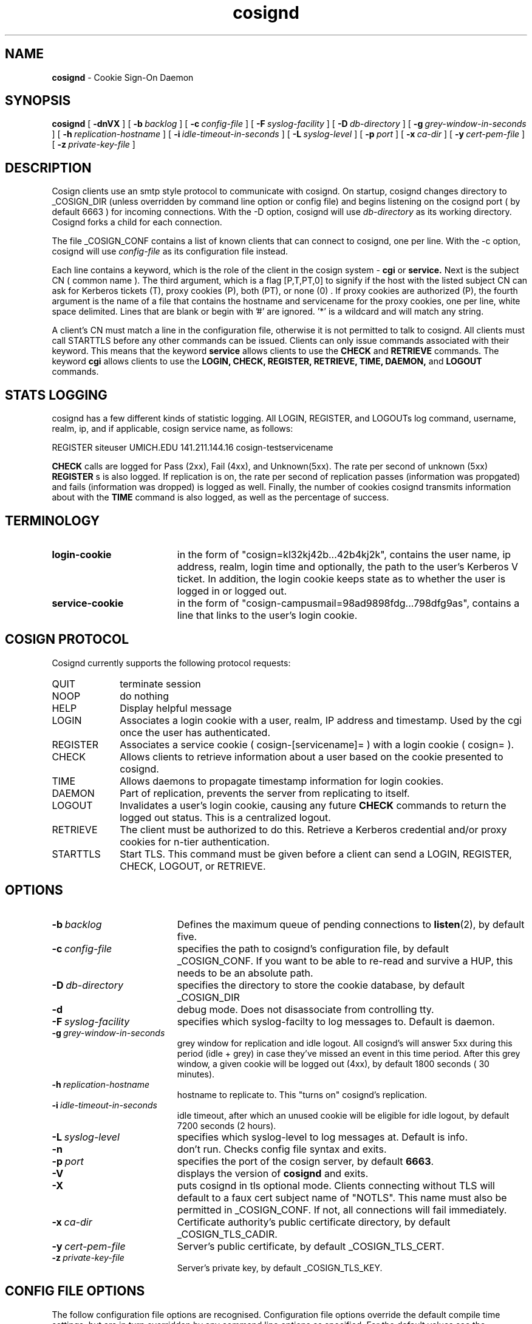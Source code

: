 .TH cosignd "8" "October 2004" "umweb" "System Manager's Manual"
.SH NAME
.B cosignd
\- Cookie Sign-On Daemon
.SH SYNOPSIS
.B cosignd
[
.B \-dnVX
] [
.BI \-b\  backlog
] [
.BI \-c\  config-file
] [
.BI \-F\  syslog-facility
] [
.BI \-D\  db-directory
] [
.BI \-g\  grey-window-in-seconds
] [
.BI \-h\  replication-hostname
] [
.BI \-i\  idle-timeout-in-seconds
] [
.BI \-L\  syslog-level
] [
.BI \-p\  port
] [
.BI \-x\  ca-dir
] [
.BI \-y\  cert-pem-file
] [ 
.BI \-z\  private-key-file
]
.sp
.SH DESCRIPTION
Cosign clients use an smtp style protocol to communicate with cosignd.
On startup, cosignd changes directory to _COSIGN_DIR (unless overridden by
command line option or config file) 
and begins listening on the cosignd port ( by default 6663 ) for
incoming connections.
With the
-D option, cosignd will use
.I db-directory
as its working directory.
Cosignd forks a child for each connection.
.sp
The file _COSIGN_CONF contains a list of known clients that
can connect to cosignd, one per line.
With the
-c option, cosignd will use
.I config-file
as its configuration file instead.

Each line contains a keyword, which is the role of the client in the cosign system - 
.B cgi
or
.B service.
Next is the subject CN ( common name ). The 
third argument, which is a flag [P,T,PT,0] to signify if the host with the listed subject CN can ask for Kerberos tickets (T), proxy cookies (P), both
(PT), or none (0) . If proxy cookies are authorized (P), the fourth argument is the name of a file that contains the hostname and servicename for the proxy cookies, one per line, white space delimited.  Lines that are blank or begin with '#' are ignored.  '*' is a wildcard and will match any string.
.sp
A client's CN must match a line in the configuration file, otherwise it is not permitted to talk to cosignd. All clients must call STARTTLS before any other commands can be issued. Clients can only issue commands associated with their keyword. This means that the keyword
.B service
allows clients to use the
.B CHECK
and
.B RETRIEVE
commands. The keyword
.B cgi
allows clients to use the
.B LOGIN,
.B CHECK,
.B REGISTER,
.B RETRIEVE,
.B TIME,
.B DAEMON,
and
.B LOGOUT
commands. 
.sp
.SH STATS LOGGING
cosignd has a few different kinds of statistic logging. All LOGIN,
REGISTER, and LOGOUTs log command, username, realm, ip, and if
applicable, cosign service name, as follows:
.sp
REGISTER siteuser UMICH.EDU 141.211.144.16 cosign-testservicename
.sp
. In addition, the rate per second of
.B CHECK
calls are logged for Pass (2xx), Fail (4xx), and Unknown(5xx). The rate per
second of unknown (5xx)
.B REGISTER
s is also logged. If replication is on, the rate per second of
replication passes (information was propgated) and fails (information
was dropped) is logged as well. Finally, the number of cookies
cosignd transmits information about with the
.B TIME
command is also logged, as well as the percentage of success.
.SH TERMINOLOGY
.TP 19
.B login-cookie
in the form of "cosign=kl32kj42b...42b4kj2k", contains the user name, ip address, realm, login time and optionally, the path to the user's Kerberos V ticket. In addition, the login cookie keeps state as to whether the user is logged in or logged out.
.TP 19
.B service-cookie
in the form of "cosign-campusmail=98ad9898fdg...798dfg9as", contains a line that links to the user's login cookie.
.sp
.SH COSIGN PROTOCOL
Cosignd currently supports the following protocol requests:
.sp
.TP 10
QUIT
terminate session
.TP 10
NOOP
do nothing
.TP 10
HELP
Display helpful message
.TP 10
LOGIN
Associates a login cookie with a user, realm, IP address and timestamp. Used by the cgi once the user has authenticated.
.TP 10
REGISTER
Associates a service cookie ( cosign-[servicename]= ) with a login cookie ( cosign= ). 
.TP 10
CHECK
Allows clients to retrieve information about a user based on the cookie presented to cosignd.
.TP 10
TIME
Allows daemons to propagate timestamp information for login cookies.
.TP 10
DAEMON
Part of replication, prevents the server from replicating to itself.
.TP 10
LOGOUT
Invalidates a user's login cookie, causing any future 
.B CHECK
commands to return the logged out status. This is a centralized logout.
.TP 10
RETRIEVE
The client must be authorized to do this. Retrieve a Kerberos credential
and/or proxy cookies for n-tier authentication.
.TP 10
STARTTLS
Start TLS. This command must be given before a client can send a LOGIN, REGISTER, CHECK, LOGOUT, or RETRIEVE.
.sp
.SH OPTIONS
.TP 19
.BI \-b\  backlog
Defines the maximum queue of pending connections to
.BR listen (2),
by default five.
.TP 19
.BI \-c\  config-file
specifies the path to cosignd's configuration file, by default
_COSIGN_CONF. If you want to be able to re-read and survive a HUP, this
needs to be an absolute path.
.TP 19
.BI \-D\  db-directory
specifies the  directory to store the cookie database, by default _COSIGN_DIR
.TP 19
.B \-d
debug mode. Does not disassociate from controlling tty.
.TP 19
.BI \-F\  syslog-facility
specifies which syslog-facilty to log messages to. Default is daemon.
.TP 19
.BI \-g\  grey-window-in-seconds
grey window for replication and idle logout. All cosignd's will answer
5xx during this period (idle + grey) in case they've missed an event in
this time period. After this grey window, a given cookie will be logged out
(4xx), by default 1800 seconds ( 30 minutes).
.TP 19
.BI \-h\  replication-hostname
hostname to replicate to. This "turns on" cosignd's replication.
.TP 19
.BI \-i\  idle-timeout-in-seconds
idle timeout, after which an unused cookie will be eligible for idle logout,
by default 7200 seconds (2 hours).
.TP 19
.BI \-L\  syslog-level
specifies which syslog-level to log messages at. Default is info.
.TP 19
.B \-n
don't run. Checks config file syntax and exits.
.TP 19
.BI \-p\  port 
specifies the port of the cosign server, by default
.BR 6663 .
.TP 19
.B \-V
displays the version of 
.B  cosignd
and exits.
.TP 19
.B \-X
puts cosignd in tls optional mode. Clients connecting without TLS will
default to a faux cert subject name of "NOTLS". This name must also be permitted in _COSIGN_CONF. If not, all connections will fail immediately.
.TP 19
.BI \-x\  ca-dir
Certificate authority's public certificate directory, by default _COSIGN_TLS_CADIR.
.TP 19
.BI \-y\  cert-pem-file
Server's public certificate, by default _COSIGN_TLS_CERT.
.TP 19
.BI \-z\  private-key-file
Server's private key, by default _COSIGN_TLS_KEY.
.sp
.SH CONFIG FILE OPTIONS
The follow configuration file options are recognised. Configuration file options override the default compile time settings, but are in turn overridden by any command line options as specified. For the default values see the appropriate command line option which can override it.
.TP 19
.BI cosigncadir
The location where CA certificates in hashed form after expected to reside for validating client ceriticates. This is overridden by the
.B \-x
command line option
.TP 19
.BI cosigncert
The location of the SSL server certificate for use by this program. This is overridden by the
.B \-y
command line option
.TP 19
.BI cosignkey
The location of the SSL key file for use by this program. This is overridden by the
.B \-z
command line option
.TP 19
.BI cosigndb
The cosign daemon directory, where all tickets (cosign= and cosign-serv=) will be stored. This is overridden by the
.B \-D
command line option
.sp
.SH EXAMPLES
The following example of _COSIGN_CONF defines 2 cgis and several services.
.sp
.RS
.nf
#
# keyword 	subject cn		tickets/proxy proxyfile
#
cgi		cosignserver.umich.edu
cgi		cosignserver.test.umich.edu	P 	/etc/cosign/test.conf
service		servicea.web.umich.edu		0
service		serviceb.web.umich.edu		0
service		portaltest.web.umich.edu	PT	/etc/cosign/portal.conf
service		campusmail.umich.edu		T	
service		alumni.web.mgoblue.com		0
service		*.web.umich.edu			0
include		/etc/cosign/another.conf
set		cosignticketcache	/some/place
set		cosignkey		/some/key
.fi
.RE
.sp
This is an example of the file that controls which proxy credentials a server
can
.B RETRIEVE.
.sp
.RS
.nf
	
    #
    # domain name		service-name
    #

    campusmail.umich.edu	cosign-campusmail
    news.web.umich.edu		cosign-webnews
.fi
.RE
.sp
.SH FILES
_COSIGN_CONF
.sp
.SH SEE ALSO
.sp
http://weblogin.org
